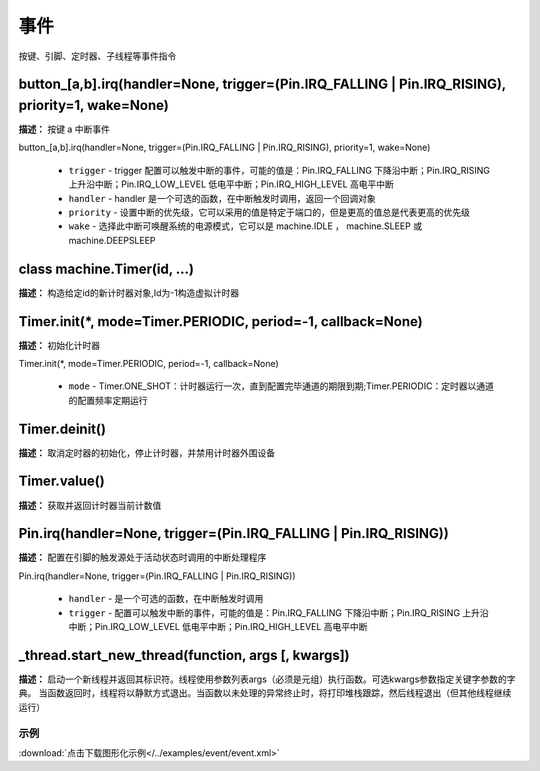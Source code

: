 事件
======

按键、引脚、定时器、子线程等事件指令

button_[a,b].irq(handler=None, trigger=(Pin.IRQ_FALLING | Pin.IRQ_RISING), priority=1, wake=None)
-------------

**描述：**  按键 a 中断事件

| button_[a,b].irq(handler=None, trigger=(Pin.IRQ_FALLING | Pin.IRQ_RISING), priority=1, wake=None)

    - ``trigger`` - trigger 配置可以触发中断的事件，可能的值是：Pin.IRQ_FALLING 下降沿中断；Pin.IRQ_RISING 上升沿中断；Pin.IRQ_LOW_LEVEL 低电平中断；Pin.IRQ_HIGH_LEVEL 高电平中断
    - ``handler`` - handler 是一个可选的函数，在中断触发时调用，返回一个回调对象
    - ``priority`` - 设置中断的优先级，它可以采用的值是特定于端口的，但是更高的值总是代表更高的优先级
    - ``wake`` - 选择此中断可唤醒系统的电源模式，它可以是 machine.IDLE ， machine.SLEEP 或 machine.DEEPSLEEP

.. image:: /images/blocks/event/button_irq.png
    :scale: 90 %


class machine.Timer(id, ...)
-------------

**描述：**  构造给定id的新计时器对象,Id为-1构造虚拟计时器


Timer.init(*, mode=Timer.PERIODIC, period=-1, callback=None)
-------------

**描述：**  初始化计时器

| Timer.init(*, mode=Timer.PERIODIC, period=-1, callback=None)

    - ``mode`` - Timer.ONE_SHOT：计时器运行一次，直到配置完毕通道的期限到期;Timer.PERIODIC：定时器以通道的配置频率定期运行

.. image:: /images/blocks/event/Timer_init.png
    :scale: 90 %


Timer.deinit()
-------------

**描述：**  取消定时器的初始化，停止计时器，并禁用计时器外围设备

.. image:: /images/blocks/event/Timer_deinit.png
    :scale: 90 %


Timer.value()
-------------

**描述：**  获取并返回计时器当前计数值

.. image:: /images/blocks/event/Timer_value.png
    :scale: 90 %


Pin.irq(handler=None, trigger=(Pin.IRQ_FALLING | Pin.IRQ_RISING))
-------------

**描述：**  配置在引脚的触发源处于活动状态时调用的中断处理程序

| Pin.irq(handler=None, trigger=(Pin.IRQ_FALLING | Pin.IRQ_RISING))

    - ``handler`` - 是一个可选的函数，在中断触发时调用
    - ``trigger`` - 配置可以触发中断的事件，可能的值是：Pin.IRQ_FALLING 下降沿中断；Pin.IRQ_RISING 上升沿中断；Pin.IRQ_LOW_LEVEL 低电平中断；Pin.IRQ_HIGH_LEVEL 高电平中断

.. image:: /images/blocks/event/Pin_irq.png
    :scale: 90 %


_thread.start_new_thread(function, args [, kwargs])
-------------

**描述：**  启动一个新线程并返回其标识符。线程使用参数列表args（必须是元组）执行函数。可选kwargs参数指定关键字参数的字典。 当函数返回时，线程将以静默方式退出。当函数以未处理的异常终止时，将打印堆栈跟踪，然后线程退出（但其他线程继续运行）

.. image:: /images/blocks/event/_thread.png
    :scale: 90 %


示例
^^^^^

.. image::  /images/blocks/event/example/event.png
    :scale: 100 %

:download:`点击下载图形化示例</../examples/event/event.xml>`
